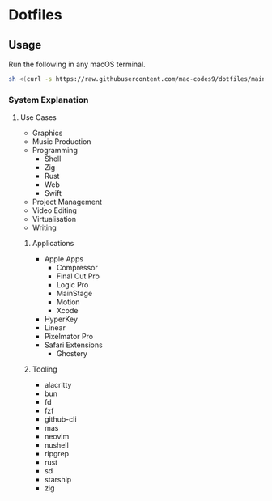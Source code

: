 * Dotfiles 

** Usage

Run the following in any macOS terminal.

#+begin_src sh
sh <(curl -s https://raw.githubusercontent.com/mac-codes9/dotfiles/main/scripts/install.sh)
#+end_src

*** System Explanation
**** Use Cases

- Graphics
- Music Production
- Programming
  - Shell
  - Zig
  - Rust
  - Web
  - Swift
- Project Management
- Video Editing
- Virtualisation 
- Writing

***** Applications 

- Apple Apps
  - Compressor
  - Final Cut Pro
  - Logic Pro
  - MainStage
  - Motion
  - Xcode
- HyperKey
- Linear
- Pixelmator Pro
- Safari Extensions
  - Ghostery 

***** Tooling

- alacritty
- bun
- fd
- fzf
- github-cli
- mas
- neovim
- nushell
- ripgrep
- rust
- sd
- starship
- zig
